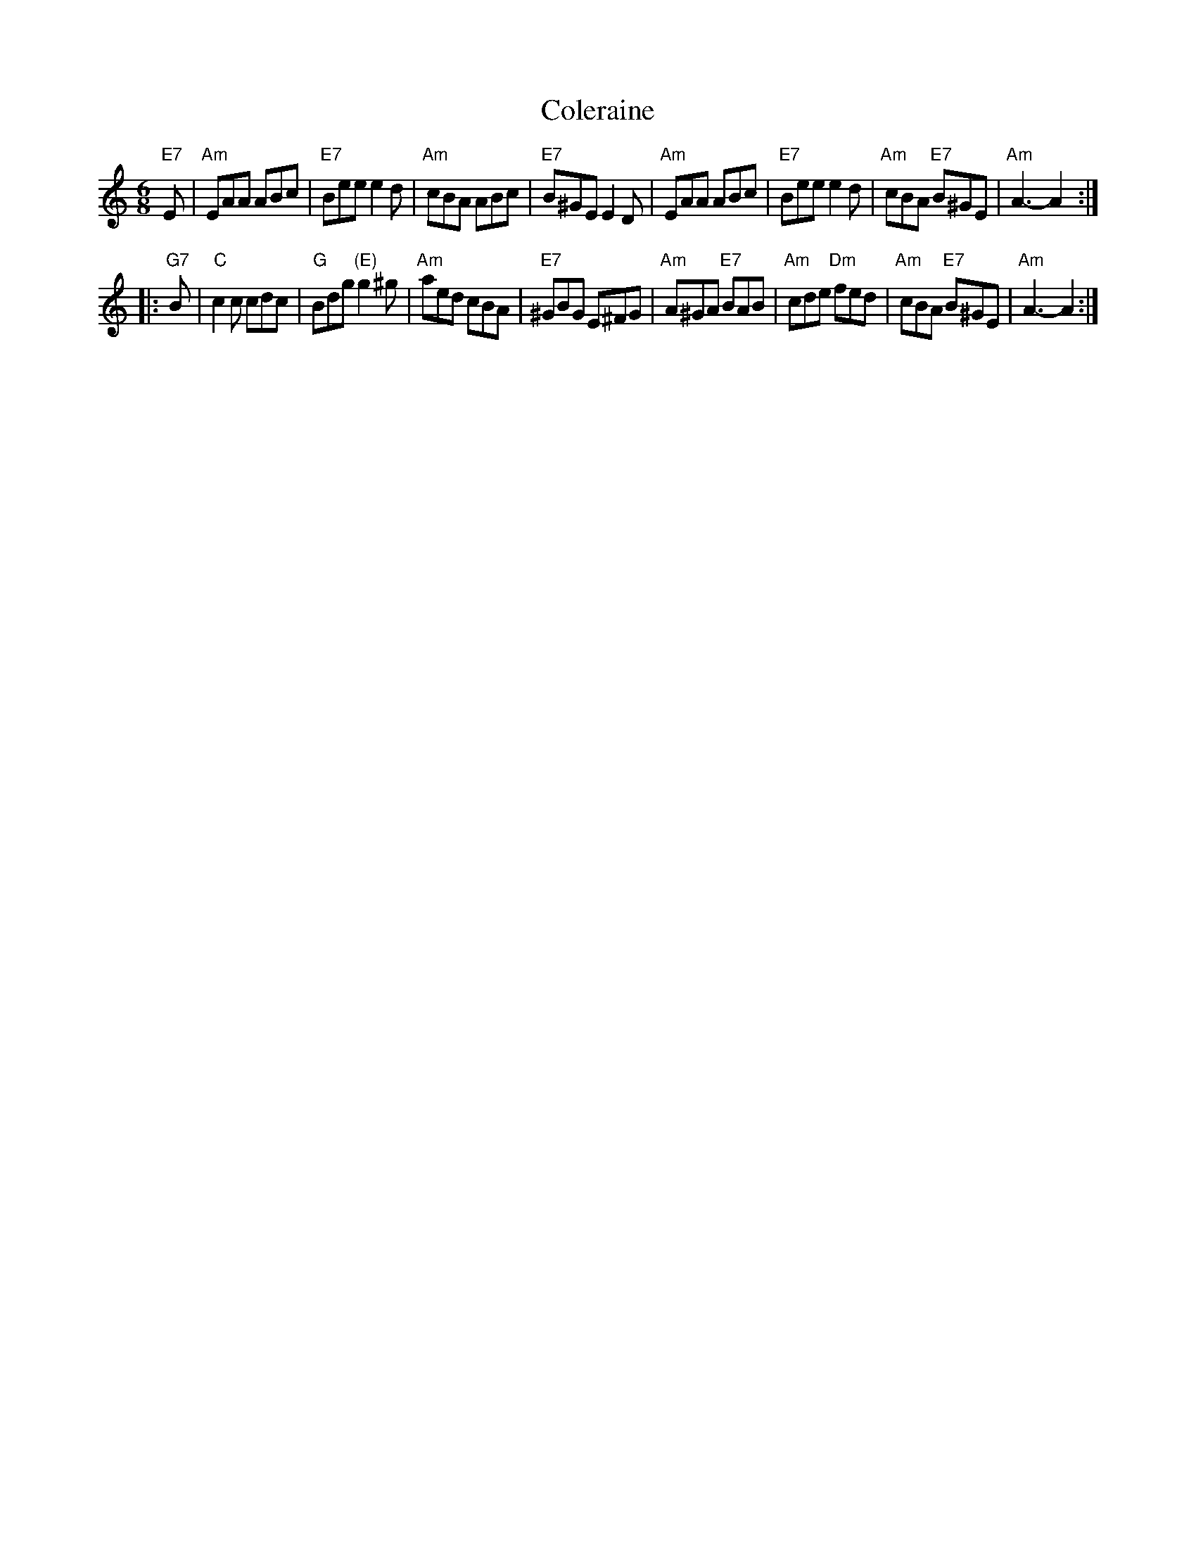 X: 15
T: Coleraine
B: NEFR #15
B: Kerr's Violin IV
Z: John Chambers <jc:trillian.mit.edu>
R: jig
M: 6/8
L: 1/8
K: Am
"E7"E \
| "Am"EAA ABc | "E7"Bee e2d | "Am"cBA ABc | "E7"B^GE E2D \
| "Am"EAA ABc | "E7"Bee e2d | "Am"cBA "E7"B^GE | "Am"A3- A2 :|
|: "G7"B | "C"c2c cdc | "G"Bdg "(E)"g2^g | "Am"aed cBA | "E7"^GBG E^FG \
| "Am"A^GA "E7"BAB | "Am"cde "Dm"fed | "Am"cBA "E7"B^GE | "Am"A3- A2 :|
